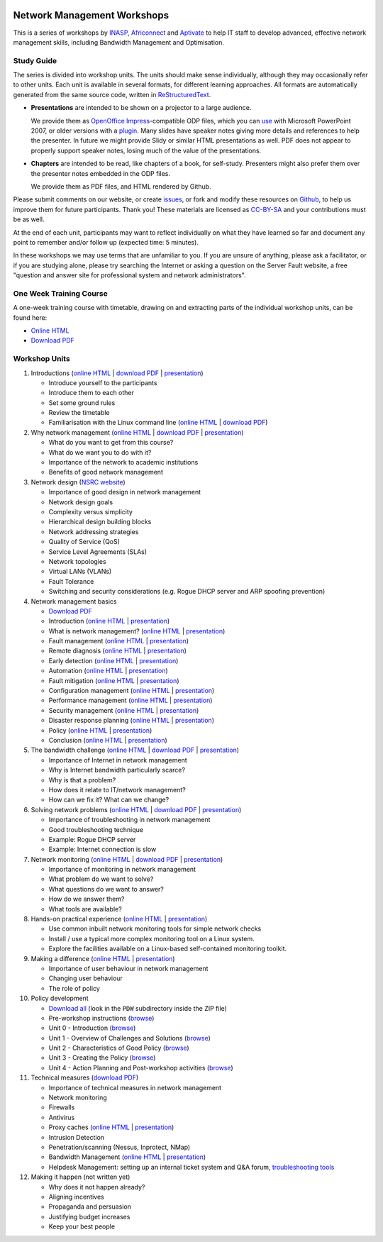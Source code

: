 .. image:: https://raw.github.com/aptivate/inaspmaterials/master/static/inasp-new-logo-262-100.png

Network Management Workshops
>>>>>>>>>>>>>>>>>>>>>>>>>>>>

This is a series of workshops by
`INASP <http://www.inasp.info/>`_, `Africonnect <http://africonnect.com/>`_
and `Aptivate <http://www.aptivate.org/>`_ to help IT staff to develop
advanced, effective network management skills, including Bandwidth
Management and Optimisation.

Study Guide
-----------

The series is divided into workshop units. The units should make sense
individually, although they may occasionally refer to other units.
Each unit is available in several formats, for different learning approaches.
All formats are automatically generated from the same source code, written
in `ReStructuredText <http://docutils.sourceforge.net/rst.html>`_.

*	**Presentations** are intended to be shown on a projector to a large
	audience.
  
	We provide them as
	`OpenOffice Impress <http://www.openoffice.org/product/impress.html>`_-compatible
	ODP files, which you can `use <http://superuser.com/q/84480/116323>`_ with
	Microsoft PowerPoint 2007, or older versions with a
	`plugin <http://odf-converter.sourceforge.net/>`_. Many slides have
	speaker notes giving more details and references to help the presenter.
	In future we might provide Slidy or similar HTML presentations as well.
	PDF does not appear to properly support speaker notes, losing much of the
	value of the presentations.

*	**Chapters** are intended to be read, like chapters of a book, for
	self-study. Presenters might also prefer them over the presenter notes
	embedded in the ODP files.
	
	We provide them as PDF files, and HTML rendered by Github.

Please submit comments on our website, or create
`issues <https://github.com/aptivate/inaspmaterials/issues>`_, or fork and
modify these resources on `Github <https://github.com/aptivate/inaspmaterials>`_,
to help us improve them for future participants. Thank you! These materials
are licensed as `CC-BY-SA <http://creativecommons.org/licenses/by-sa/3.0/>`_
and your contributions must be as well.

At the end of each unit, participants may want to reflect individually on
what they have learned so far and document any point to remember and/or
follow up (expected time: 5 minutes).

In these workshops we may use terms that are unfamiliar to you. If you are
unsure of anything, please ask a facilitator, or if you are studying alone,
please try searching the Internet or asking a question on the Server Fault
website, a free "question and answer site for professional system and network
administrators".

One Week Training Course
------------------------

A one-week training course with timetable, drawing on and extracting parts of
the individual workshop units, can be found here:

*	`Online HTML <https://github.com/aptivate/inaspmaterials/blob/master/src/Network_Management/One_Week_Training_Course/One_Week_Training_Course.rst>`__
*	`Download PDF <http://aptivate.github.io/inaspmaterials/generated/Network_Management/One_Week_Training_Course/One_Week_Training_Course.rst.pdf>`__

Workshop Units
--------------

#.	Introductions
	(`online HTML <https://github.com/aptivate/inaspmaterials/blob/master/src/Network_Management/Unit_1_Introduction/Unit_1_Presentation.rst#unit-1-introductions>`__ 
	| `download PDF <http://aptivate.github.io/inaspmaterials/generated/Network_Management/Unit_1_Introduction/Facilitators_Notes.pdf>`__
	| `presentation <http://aptivate.github.io/inaspmaterials/generated/Network_Management/Unit_1_Introduction/Unit_1_Presentation.rst.odp>`__)

	* Introduce yourself to the participants
	* Introduce them to each other
	* Set some ground rules
	* Review the timetable
	* Familiarisation with the Linux command line 
	  (`online HTML <https://github.com/aptivate/inaspmaterials/blob/master/src/Network_Management/One_Week_Training_Course/Linux_Familiarization_and_Commands_Exercises.rst>`__
          | `download PDF <http://aptivate.github.io/inaspmaterials/generated/Network_Management/One_Week_Training_Course/Linux_Familiarization_and_Commands_Exercises.rst.pdf>`__)

#.	Why network management 
	(`online HTML <https://github.com/aptivate/inaspmaterials/blob/master/src/Network_Management/Unit_2_Why_Network_Management/Unit_2_Presentation.rst#unit-2-why-network-management>`__ 
	| `download PDF <http://aptivate.github.io/inaspmaterials/generated/Network_Management/Unit_2_Why_Network_Management/Facilitators_Notes.pdf>`__
	| `presentation <http://aptivate.github.io/inaspmaterials/generated/Network_Management/Unit_2_Why_Network_Management/Unit_2_Presentation.rst.odp>`__)

	* What do you want to get from this course?
	* What do we want you to do with it?
	* Importance of the network to academic institutions
	* Benefits of good network management
	
#.	Network design (`NSRC website <https://nsrc.org/workshops/2009/summer/detailed.html>`__)

	* Importance of good design in network management
	* Network design goals
	* Complexity versus simplicity
	* Hierarchical design building blocks
	* Network addressing strategies
	* Quality of Service (QoS)
	* Service Level Agreements (SLAs)
	* Network topologies
	* Virtual LANs (VLANs)
	* Fault Tolerance
	* Switching and security considerations (e.g. Rogue DHCP server and ARP spoofing prevention)
	
#.	Network management basics

	* `Download PDF <http://aptivate.github.io/inaspmaterials/generated/Network_Management/Unit_4_Network_Management/Facilitators_Notes.pdf>`__

	* Introduction
	  (`online HTML <https://github.com/aptivate/inaspmaterials/blob/master/src/Network_Management/Unit_4_Network_Management/Unit_4_Presentation_Part_01_Cover.rst>`__
	  | `presentation <http://aptivate.github.io/inaspmaterials/generated/Network_Management/Unit_4_Network_Management/Unit_4_Presentation_Part_01_Cover.rst.odp>`__)

	* What is network management?
	  (`online HTML <https://github.com/aptivate/inaspmaterials/blob/master/src/Network_Management/Unit_4_Presentation_Part_02_What_Is_Network_Management.rst>`__
	  | `presentation <http://aptivate.github.io/inaspmaterials/generated/Network_Management/Unit_4_Presentation_Part_02_What_Is_Network_Management.rst.odp>`__)

	* Fault management
	  (`online HTML <https://github.com/aptivate/inaspmaterials/blob/master/src/Network_Management/Unit_4_Network_Management/Unit_4_Presentation_Part_03_Fault_Management.rst>`__
	  | `presentation <http://aptivate.github.io/inaspmaterials/generated/Network_Management/Unit_4_Network_Management/Unit_4_Presentation_Part_03_Fault_Management.rst.odp>`__)

	* Remote diagnosis
	  (`online HTML <https://github.com/aptivate/inaspmaterials/blob/master/src/Network_Management/Unit_4_Network_Management/Unit_4_Presentation_Part_04_Remote_Diagnosis.rst>`__
	  | `presentation <http://aptivate.github.io/inaspmaterials/generated/Network_Management/Unit_4_Network_Management/Unit_4_Presentation_Part_04_Remote_Diagnosis.rst.odp>`__)

	* Early detection
	  (`online HTML <https://github.com/aptivate/inaspmaterials/blob/master/src/Network_Management/Unit_4_Network_Management/Unit_4_Presentation_Part_05_Early_Detection.rst>`__
	  | `presentation <http://aptivate.github.io/inaspmaterials/generated/Network_Management/Unit_4_Network_Management/Unit_4_Presentation_Part_05_Early_Detection.rst.odp>`__)

	* Automation
	  (`online HTML <https://github.com/aptivate/inaspmaterials/blob/master/src/Network_Management/Unit_4_Network_Management/Unit_4_Presentation_Part_06_Automation.rst>`__
	  | `presentation <http://aptivate.github.io/inaspmaterials/generated/Network_Management/Unit_4_Network_Management/Unit_4_Presentation_Part_06_Automation.rst.odp>`__)

	* Fault mitigation
	  (`online HTML <https://github.com/aptivate/inaspmaterials/blob/master/src/Network_Management/Unit_4_Network_Management/Unit_4_Presentation_Part_07_Fault_Mitigation.rst>`__
	  | `presentation <http://aptivate.github.io/inaspmaterials/generated/Network_Management/Unit_4_Network_Management/Unit_4_Presentation_Part_07_Fault_Mitigation.rst.odp>`__)

	* Configuration management
	  (`online HTML <https://github.com/aptivate/inaspmaterials/blob/master/src/Network_Management/Unit_4_Network_Management/Unit_4_Presentation_Part_08_Configuration_Management.rst>`__
	  | `presentation <http://aptivate.github.io/inaspmaterials/generated/Network_Management/Unit_4_Network_Management/Unit_4_Presentation_Part_08_Configuration_Management.rst.odp>`__)

	* Performance management
	  (`online HTML <https://github.com/aptivate/inaspmaterials/blob/master/src/Network_Management/Unit_4_Network_Management/Unit_4_Presentation_Part_09_Performance_Management.rst>`__
	  | `presentation <http://aptivate.github.io/inaspmaterials/generated/Network_Management/Unit_4_Network_Management/Unit_4_Presentation_Part_09_Performance_Management.rst.odp>`__)

	* Security management
	  (`online HTML <https://github.com/aptivate/inaspmaterials/blob/master/src/Network_Management/Unit_4_Network_Management/Unit_4_Presentation_Part_10_Security_Management.rst>`__
	  | `presentation <http://aptivate.github.io/inaspmaterials/generated/Network_Management/Unit_4_Network_Management/Unit_4_Presentation_Part_10_Security_Management.rst.odp>`__)

	* Disaster response planning
	  (`online HTML <https://github.com/aptivate/inaspmaterials/blob/master/src/Network_Management/Unit_4_Network_Management/Unit_4_Presentation_Part_11_Disaster_Response_Planning.rst>`__
	  | `presentation <http://aptivate.github.io/inaspmaterials/generated/Network_Management/Unit_4_Network_Management/Unit_4_Presentation_Part_11_Disaster_Response_Planning.rst.odp>`__)

	* Policy
	  (`online HTML <https://github.com/aptivate/inaspmaterials/blob/master/src/Network_Management/Unit_4_Network_Management/Unit_4_Presentation_Part_12_Policy.rst>`__
	  | `presentation <http://aptivate.github.io/inaspmaterials/generated/Network_Management/Unit_4_Network_Management/Unit_4_Presentation_Part_12_Policy.rst.odp>`__)

	* Conclusion
	  (`online HTML <https://github.com/aptivate/inaspmaterials/blob/master/src/Network_Management/Unit_4_Network_Management/Unit_4_Presentation_Part_13_Conclusion.rst>`__
	  | `presentation <http://aptivate.github.io/inaspmaterials/generated/Network_Management/Unit_4_Network_Management/Unit_4_Presentation_Part_13_Conclusion.rst.odp>`__)
	
#.	The bandwidth challenge 
	(`online HTML <https://github.com/aptivate/inaspmaterials/blob/master/src/Network_Management/Unit_5_The_Bandwidth_Challenge/Unit_5_Presentation.rst#unit-5-the-bandwidth-challenge>`__ 
	| `download PDF <http://aptivate.github.io/inaspmaterials/generated/Network_Management/Unit_5_The_Bandwidth_Challenge/Facilitators_Notes.pdf>`__
	| `presentation <http://aptivate.github.io/inaspmaterials/generated/Network_Management/Unit_5_The_Bandwidth_Challenge/Unit_5_Presentation.rst.odp>`__)

	* Importance of Internet in network management
	* Why is Internet bandwidth particularly scarce?
	* Why is that a problem?
	* How does it relate to IT/network management?
	* How can we fix it? What can we change?

#.	Solving network problems 
	(`online HTML <https://github.com/aptivate/inaspmaterials/blob/master/src/Network_Management/Unit_6_Solving_Network_Problems/Unit_6_Presentation.rst#unit-6-solving-network-problems>`__ 
	| `download PDF <http://aptivate.github.io/inaspmaterials/generated/Network_Management/Unit_6_Solving_Network_Problems/Facilitators_Notes.pdf>`__
	| `presentation <http://aptivate.github.io/inaspmaterials/generated/Network_Management/Unit_6_Solving_Network_Problems/Unit_6_Presentation.rst.odp>`__)

	* Importance of troubleshooting in network management
	* Good troubleshooting technique
	* Example: Rogue DHCP server
	* Example: Internet connection is slow

#.	Network monitoring 
	(`online HTML <https://github.com/aptivate/inaspmaterials/blob/master/src/Network_Management/Unit_7_Network_Monitoring/Unit_7_Presentation.rst#unit-7-network-monitoring>`__
	| `download PDF <http://aptivate.github.io/inaspmaterials/generated/Network_Management/Unit_7_Network_Monitoring/Facilitators_Notes.pdf>`__
	| `presentation <http://aptivate.github.io/inaspmaterials/generated/Network_Management/Unit_7_Network_Monitoring/Unit_7_Presentation.rst.odp>`__)

	* Importance of monitoring in network management
	* What problem do we want to solve?
	* What questions do we want to answer?
	* How do we answer them?
	* What tools are available?

#.	Hands-on practical experience 
	(`online HTML <https://github.com/aptivate/inaspmaterials/blob/master/src/Network_Management/Unit_8_Hands_on_Practical_Experience/Unit_8_Presentation.rst#unit-8-hands-on-practical-experience>`__
	| `presentation <http://aptivate.github.io/inaspmaterials/generated/Network_Management/Unit_8_Hands_on_Practical_Experience/Unit_8_Presentation.rst.odp>`__)

	* Use common inbuilt network monitoring tools for simple network checks
	* Install / use a typical more complex monitoring tool on a Linux system.
	* Explore the facilities available on a Linux-based self-contained monitoring toolkit.

#.	Making a difference
	(`online HTML <https://github.com/aptivate/inaspmaterials/blob/master/src/Network_Management/Unit_9_Making_a_Difference/Unit_9_Presentation.rst#unit-8-making-a-difference>`__
	| `presentation <http://aptivate.github.io/inaspmaterials/generated/Network_Management/Unit_9_Making_a_Difference/Unit_9_Presentation.rst.odp>`__)

	* Importance of user behaviour in network management
	* Changing user behaviour
	* The role of policy
	
#.	Policy development

	* `Download all <https://github.com/aptivate/inaspmaterials/archive/master.zip>`__
	  (look in the ``PDW`` subdirectory inside the ZIP file)
	* Pre-workshop instructions 
	  (`browse <https://github.com/aptivate/inaspmaterials/tree/master/pdw/Pre-workshop>`__)
	* Unit 0 - Introduction
	  (`browse <https://github.com/aptivate/inaspmaterials/tree/master/pdw/Unit%200%20-%20Introduction>`__)
	* Unit 1 - Overview of Challenges and Solutions
	  (`browse <https://github.com/aptivate/inaspmaterials/tree/master/pdw/Unit%201>`__)
	* Unit 2 - Characteristics of Good Policy
	  (`browse <https://github.com/aptivate/inaspmaterials/tree/master/pdw/Unit%202>`__)
	* Unit 3 - Creating the Policy
	  (`browse <https://github.com/aptivate/inaspmaterials/tree/master/pdw/Unit%203>`__)
	* Unit 4 - Action Planning and Post-workshop activities
	  (`browse <https://github.com/aptivate/inaspmaterials/tree/master/pdw/Unit%204%20-%20Introducing%20post-workshop%20activities>`__)

#.	Technical measures (`download PDF <http://aptivate.github.io/inaspmaterials/generated/Network_Management/Unit_11_Technical_Measures/Facilitators_Notes.pdf>`__)

	* Importance of technical measures in network management
	* Network monitoring
	* Firewalls
	* Antivirus
	* Proxy caches 
	  (`online HTML <https://github.com/aptivate/inaspmaterials/blob/master/src/Network_Management/Unit_11_Technical_Measures/Unit_11_Presentation_01_Web_Caching_With_Squid.rst>`__ | 
	  `presentation <http://aptivate.github.io/inaspmaterials/generated/Network_Management/Unit_11_Technical_Measures/Unit_11_Presentation_01_Web_Caching_With_Squid.rst.odp>`__)
	* Intrusion Detection
	* Penetration/scanning (Nessus, Inprotect, NMap)
	* Bandwidth Management
	  (`online HTML <https://github.com/aptivate/inaspmaterials/blob/master/src/Network_Management/Unit_11_Technical_Measures/Unit_11_Presentation_02_Bandwidth_Management_With_pfSense.rst>`__ |
	  `presentation <http://aptivate.github.io/inaspmaterials/generated/Network_Management/Unit_11_Technical_Measures/Unit_11_Presentation_02_Bandwidth_Management_With_pfSense.rst.odp>`__)
	* Helpdesk Management: setting up an internal ticket system and Q&A forum, `troubleshooting tools <http://go6.si/ipv6-troubleshooting-for-helpdesks>`__
	
#.	Making it happen (not written yet)

	* Why does it not happen already?
	* Aligning incentives
	* Propaganda and persuasion
	* Justifying budget increases
	* Keep your best people
